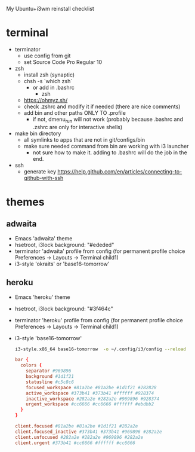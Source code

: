 My Ubuntu+i3wm reinstall checklist

* terminal

  + terminator
    - use config from git
    - set Source Code Pro Regular 10
  + zsh
    - install zsh (synaptic)
    - chsh -s `which zsh`
      - or add in .bashrc
        - zsh
    - https://ohmyz.sh/
    - check .zshrc and modify it if needed (there are nice comments)
    - add bin and other paths ONLY TO .profile
      - if not, dmenu_run will not work (probably because .bashrc and .zshrc are
        only for interactive shells)
  + make bin directory
    - all symlinks to apps that are not in git/configs/bin
    - make sure needed command from bin are working with i3 launcher
      - not sure how to make it. adding to .bashrc will do the job in the end.
  + ssh
    - generate key
      https://help.github.com/en/articles/connecting-to-github-with-ssh

* themes
** adwaita

   - Emacs 'adwaita' theme
   - hsetroot, i3lock background: "#ededed"
   - terminator 'adwaita' profile from config (for permanent profile choice
     Preferences -> Layouts -> Terminal child1)
   - i3-style 'okraits' or 'base16-tomorrow'

** heroku

   - Emacs 'heroku' theme
   - hsetroot, i3lock background: "#3f464c"
   - terminator 'heroku' profile from config (for permanent profile choice
     Preferences -> Layouts -> Terminal child1)
   - i3-style 'base16-tomorrow'

     #+BEGIN_SRC bash
i3-style.x86_64 base16-tomorrow  -o ~/.config/i3/config --reload
     #+END_SRC

     #+BEGIN_SRC conf
bar {
  colors {
    separator #969896
    background #1d1f21
    statusline #c5c8c6
    focused_workspace #81a2be #81a2be #1d1f21 #282828
    active_workspace #373b41 #373b41 #ffffff #928374
    inactive_workspace #282a2e #282a2e #969896 #928374
    urgent_workspace #cc6666 #cc6666 #ffffff #ebdbb2
  }
}

client.focused #81a2be #81a2be #1d1f21 #282a2e
client.focused_inactive #373b41 #373b41 #969896 #282a2e
client.unfocused #282a2e #282a2e #969896 #282a2e
client.urgent #373b41 #cc6666 #ffffff #cc6666
     #+END_SRC
